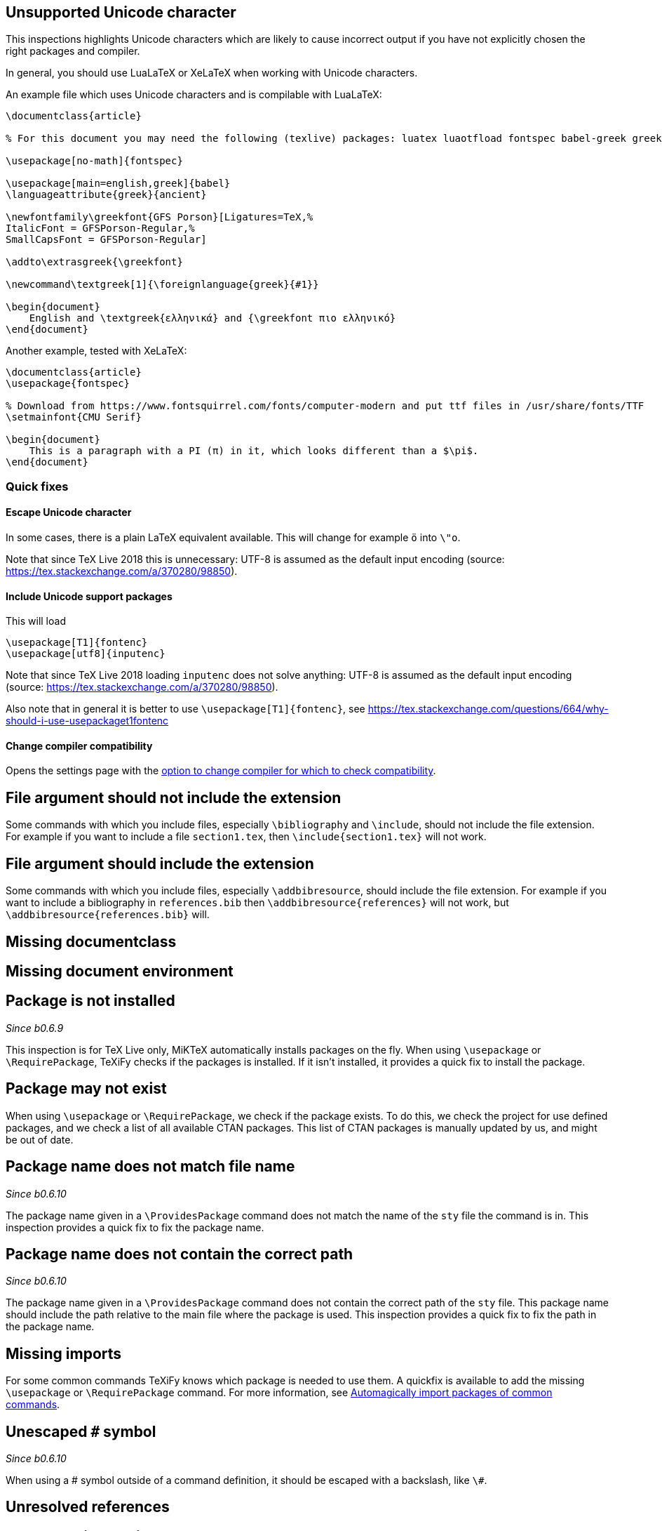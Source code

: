 

== Unsupported Unicode character

This inspections highlights Unicode characters which are likely to cause incorrect output if you have not explicitly chosen the right packages and compiler.

In general, you should use LuaLaTeX or XeLaTeX when working with Unicode characters.

An example file which uses Unicode characters and is compilable with LuaLaTeX:

[source,latex]
----
\documentclass{article}

% For this document you may need the following (texlive) packages: luatex luaotfload fontspec babel-greek greek-fontenc gfsporson

\usepackage[no-math]{fontspec}

\usepackage[main=english,greek]{babel}
\languageattribute{greek}{ancient}

\newfontfamily\greekfont{GFS Porson}[Ligatures=TeX,%
ItalicFont = GFSPorson-Regular,%
SmallCapsFont = GFSPorson-Regular]

\addto\extrasgreek{\greekfont}

\newcommand\textgreek[1]{\foreignlanguage{greek}{#1}}

\begin{document}
    English and \textgreek{ελληνικά} and {\greekfont πιο ελληνικό}
\end{document}
----

Another example, tested with XeLaTeX:

[source,latex]
----
\documentclass{article}
\usepackage{fontspec}

% Download from https://www.fontsquirrel.com/fonts/computer-modern and put ttf files in /usr/share/fonts/TTF
\setmainfont{CMU Serif}

\begin{document}
    This is a paragraph with a PI (π) in it, which looks different than a $\pi$.
\end{document}
----

=== Quick fixes

==== Escape Unicode character

In some cases, there is a plain LaTeX equivalent available.
This will change for example `ö` into `\"o`.

Note that since TeX Live 2018 this is unnecessary: UTF-8 is assumed as the default input encoding (source: https://tex.stackexchange.com/a/370280/98850).


==== Include Unicode support packages

This will load

[source,latex]
----
\usepackage[T1]{fontenc}
\usepackage[utf8]{inputenc}
----

Note that since TeX Live 2018 loading `inputenc` does not solve anything: UTF-8 is assumed as the default input encoding (source: https://tex.stackexchange.com/a/370280/98850).

Also note that in general it is better to use `\usepackage[T1]{fontenc}`, see https://tex.stackexchange.com/questions/664/why-should-i-use-usepackaget1fontenc

==== Change compiler compatibility

Opens the settings page with the link:Project-settings#compiler-compatibility[option to change compiler for which to check compatibility].

== File argument should not include the extension

Some commands with which you include files, especially `\bibliography` and `\include`, should not include the file extension.
For example if you want to include a file `section1.tex`, then `\include{section1.tex}` will not work.

== File argument should include the extension

Some commands with which you include files, especially `\addbibresource`, should include the file extension.
For example if you want to include a bibliography in `references.bib` then `\addbibresource{references}` will not work, but `\addbibresource{references.bib}` will.


== Missing documentclass
== Missing document environment

== Package is not installed
_Since b0.6.9_

This inspection is for TeX Live only, MiKTeX automatically installs packages on the fly.
When using `\usepackage` or `\RequirePackage`, TeXiFy checks if the packages is installed.
If it isn't installed, it provides a quick fix to install the package.

== Package may not exist
When using `\usepackage` or `\RequirePackage`, we check if the package exists.
To do this, we check the project for use defined packages, and we check a list of all available CTAN packages.
This list of CTAN packages is manually updated by us, and might be out of date.

== Package name does not match file name
_Since b0.6.10_

The package name given in a `\ProvidesPackage` command does not match the name of the `sty` file the command is in.
This inspection provides a quick fix to fix the package name.

== Package name does not contain the correct path
_Since b0.6.10_

The package name given in a `\ProvidesPackage` command does not contain the correct path of the `sty` file.
This package name should include the path relative to the main file where the package is used.
This inspection provides a quick fix to fix the path in the package name.

== Missing imports

For some common commands TeXiFy knows which package is needed to use them.
A quickfix is available to add the missing `\usepackage` or `\RequirePackage` command.
For more information, see link:Automatic-package-importing[Automagically import packages of common commands].

== Unescaped `#` symbol
_Since b0.6.10_

When using a # symbol outside of a command definition, it should be escaped with a backslash, like `\#`.

== Unresolved references
== Non matching environment commands
== Open if-then-else control sequence
== File not found

If a Latex command takes a path argument TeXiFy checks wether the file or path exists and throws an error if not. 

== Absolute path not allowed

With some special commands absolute paths are not allowed. E.g. \include and \includeonly. 
A error is thrown if you still enter an absolute path. 

== Inclusion loops

When two files include each other, this will be detected.
On one of the inclusions a warning will be shown.

== Nested includes

== Label is before caption

A label command in an environment (e.g., a figure or table environment) should go after the caption.
This inspection shows a weak warning when the order is the wrong way around, and a quickfix is available to swap the commands.

Currently this inspection will only trigger when the label and caption are directly next to each other (only whitespace inbetween).
